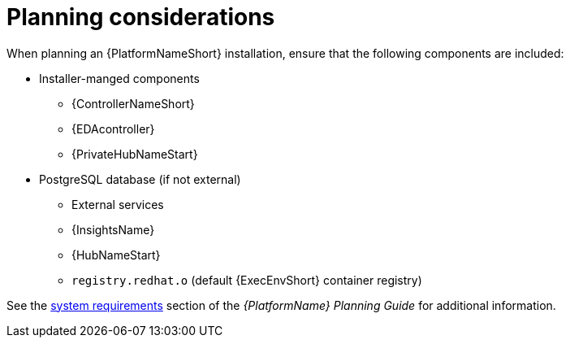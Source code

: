 //Module included in the following assemblies:
//downstream/assemblies/assembly-hardening-aap.adoc

[id="con-planning-considerations_{context}"]

= Planning considerations

[role="_abstract"]

When planning an {PlatformNameShort} installation, ensure that the following components are included:

* Installer-manged components
** {ControllerNameShort}
** {EDAcontroller}
** {PrivateHubNameStart}
* PostgreSQL database (if not external)
** External services
** {InsightsName}
** {HubNameStart}
** `registry.redhat.o` (default {ExecEnvShort} container registry)

See the link:https://access.redhat.com/documentation/en-us/red_hat_ansible_automation_platform/2.4/html/red_hat_ansible_automation_platform_planning_guide/platform-system-requirements[system requirements] section of the _{PlatformName} Planning Guide_ for additional information.
